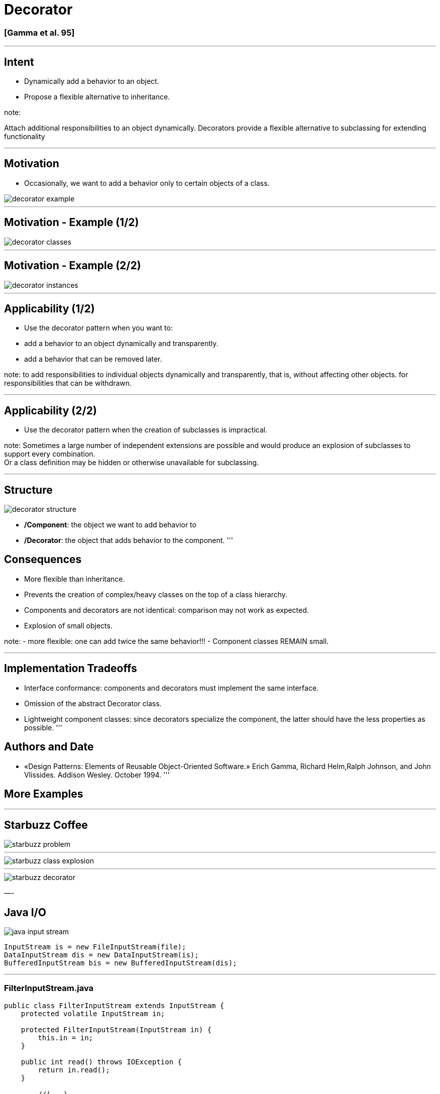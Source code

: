 = Decorator

=== [Gamma et al. 95]

'''

== Intent

* Dynamically add a behavior to an object.
* Propose a flexible alternative to inheritance.

note:

Attach additional responsibilities to an object dynamically.
Decorators provide a flexible alternative to subclassing for extending functionality 

'''

== Motivation

* Occasionally, we want to add a behavior only to certain objects of a class.

image::png/decorator-example.png[align=center]

[Gamma 95]

'''

== Motivation - Example (1/2)

image::png/decorator-classes.png[align=center]

'''

== Motivation - Example (2/2)

image::png/decorator-instances.png[align=center]

'''

== Applicability (1/2)

* Use the decorator pattern when you want to:
* add a behavior to an object dynamically and transparently.
* add a behavior that can be removed later.

note:
to add responsibilities to individual objects dynamically and transparently, that is, without affecting other objects.
for responsibilities that can be withdrawn. 

'''

== Applicability (2/2)

* Use the decorator pattern when the creation of subclasses is impractical.

note:
Sometimes a large number of independent extensions are possible and would produce an explosion of subclasses to support every combination. +
Or a class definition may be hidden or otherwise unavailable for subclassing. 

'''

== Structure

image::png/decorator-structure.png[align=center]

* */Component*: the object we want to add behavior to
* */Decorator*: the object that adds behavior to the component.
'''

== Consequences

* More flexible than inheritance.
* Prevents the creation of complex/heavy classes on the top of a class hierarchy.
* Components and decorators are not identical: comparison may not work as expected.
* Explosion of small objects.

note:
- more flexible: one can add twice the same behavior!!!
- Component classes REMAIN small.

'''

== Implementation Tradeoffs

* Interface conformance: components and decorators must implement the same interface.
* Omission of the abstract Decorator class.
* Lightweight component classes: since decorators specialize the component, the latter should have the less properties as possible.
'''

== Authors and Date

* «Design Patterns: Elements of Reusable Object-Oriented Software.» Erich Gamma, Richard Helm,Ralph Johnson, and John Vlissides. Addison Wesley. October 1994.
'''

== More Examples

'''

== Starbuzz Coffee

image::patterns/starbuzz-problem.jpg[]

[Bates et al. 2009]

'''

image::patterns/starbuzz-class-explosion.png[align=center]

[Bates et al. 2009]

'''

image::patterns/starbuzz-decorator.png[align=center]

[Bates et al. 2009]

—-

== Java I/O

image::patterns/java-input-stream.png[align=center]

[source,java]
----
InputStream is = new FileInputStream(file);
DataInputStream dis = new DataInputStream(is);
BufferedInputStream bis = new BufferedInputStream(dis);

----

'''

=== FilterInputStream.java

[source,java]
----
public class FilterInputStream extends InputStream {
    protected volatile InputStream in;
	
    protected FilterInputStream(InputStream in) {
        this.in = in;
    }
	
    public int read() throws IOException {
        return in.read();
    }
	
	//(...)

----

'''

== Java Collections Framework

image::patterns/java-list.png[align=center]

[source,java]
----
List<String> tags = new ArrayList();
List<String> synchronizedTags = Collections.synchronizedList(tags);
List<String> readOnlyTags = Collections.unmodifiableList(tags);

----

'''
